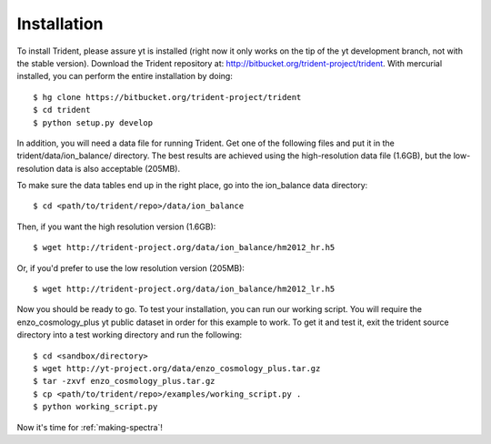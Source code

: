 .. _installation:

Installation
============

To install Trident, please assure yt is installed (right now it only works on
the tip of the yt development branch, not with the stable version).  Download
the Trident repository at: http://bitbucket.org/trident-project/trident.
With mercurial installed, you can perform the entire installation by doing:

.. highlight:: none

::

   $ hg clone https://bitbucket.org/trident-project/trident
   $ cd trident
   $ python setup.py develop

In addition, you will need a data file for running Trident.  Get
one of the following files and put it in the trident/data/ion_balance/
directory.  The best results are achieved using the high-resolution data
file (1.6GB), but the low-resolution data is also acceptable (205MB).

To make sure the data tables end up in the right place, go into the
ion_balance data directory:

.. highlight:: none

::

   $ cd <path/to/trident/repo>/data/ion_balance

Then, if you want the high resolution version (1.6GB):

.. highlight:: none

::

   $ wget http://trident-project.org/data/ion_balance/hm2012_hr.h5

Or, if you'd prefer to use the low resolution version (205MB):

.. highlight:: none

::

   $ wget http://trident-project.org/data/ion_balance/hm2012_lr.h5


Now you should be ready to go.  To test your installation, you can run our
working script.  You will require the enzo_cosmology_plus yt public dataset
in order for this example to work.  To get it and test it, exit the trident
source directory into a test working directory and run the following:

.. highlight:: none

::

    $ cd <sandbox/directory>
    $ wget http://yt-project.org/data/enzo_cosmology_plus.tar.gz
    $ tar -zxvf enzo_cosmology_plus.tar.gz
    $ cp <path/to/trident/repo>/examples/working_script.py .
    $ python working_script.py

Now it's time for :ref:`making-spectra`!
